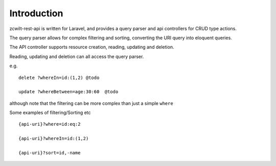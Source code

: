 Introduction
============

zcwilt-rest-api is written for Laravel, and provides a query parser and api controllers for CRUD type actions.

The query parser allows for complex filtering and sorting, converting the URI query into eloquent queries.

The API controller supports resource creation, reading, updating and deletion.

Reading, updating and deletion can all access the query parser.

e.g.

::

    delete ?whereIn=id:(1,2) @todo

    update ?whereBetween=age:30:60  @todo

although note that the filtering can be more complex than just a simple ``where``

Some examples of filtering/Sorting etc

::

    {api-uri}?where=id:eq:2

    {api-uri}?whereIn=id:(1,2)

    {api-uri}?sort=id,-name

